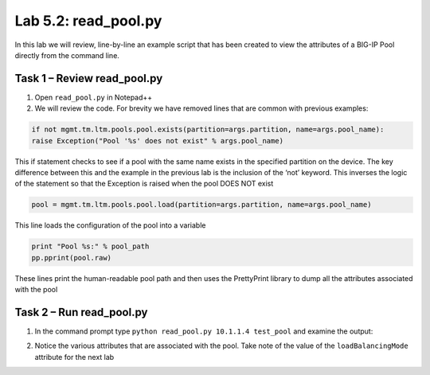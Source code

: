 .. |labmodule| replace:: 5
.. |labnum| replace:: 2
.. |labdot| replace:: |labmodule|\ .\ |labnum|
.. |labund| replace:: |labmodule|\ _\ |labnum|
.. |labname| replace:: Lab\ |labdot|
.. |labnameund| replace:: Lab\ |labund|

Lab |labmodule|\.\ |labnum|\: read\_pool.py
-------------------------------------------

In this lab we will review, line-by-line an example script that has been
created to view the attributes of a BIG-IP Pool directly from the
command line.

Task 1 – Review read\_pool.py
~~~~~~~~~~~~~~~~~~~~~~~~~~~~~

#. Open ``read_pool.py`` in Notepad++

#. We will review the code. For brevity we have removed lines that are
   common with previous examples:

.. code:: python

   if not mgmt.tm.ltm.pools.pool.exists(partition=args.partition, name=args.pool_name):
   raise Exception("Pool '%s' does not exist" % args.pool_name)

This if statement checks to see if a pool with the same name exists
in the specified partition on the device. The key difference between
this and the example in the previous lab is the inclusion of the
‘not’ keyword. This inverses the logic of the statement so that the
Exception is raised when the pool DOES NOT exist

.. code:: python

   pool = mgmt.tm.ltm.pools.pool.load(partition=args.partition, name=args.pool_name)

This line loads the configuration of the pool into a variable

.. code:: python

   print "Pool %s:" % pool_path
   pp.pprint(pool.raw)

These lines print the human-readable pool path and then uses the
PrettyPrint library to dump all the attributes associated with the
pool

Task 2 – Run read\_pool.py
~~~~~~~~~~~~~~~~~~~~~~~~~~

#. In the command prompt type ``python read_pool.py 10.1.1.4 test_pool``
   and examine the output:

   |image70|

#. Notice the various attributes that are associated with the pool. Take
   note of the value of the ``loadBalancingMode`` attribute for the next
   lab

.. |image70| image:: /_static/image070.png
   :width: 6.33450in
   :height: 4.50574in
